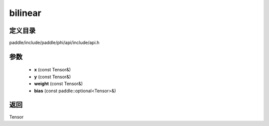 .. _cn_api_paddle_experimental_bilinear:

bilinear
-------------------------------

.. cpp:function:: Tensor bilinear ( const Tensor & x , const Tensor & y , const Tensor & weight , const paddle::optional<Tensor> & bias ) ;


定义目录
:::::::::::::::::::::
paddle/include/paddle/phi/api/include/api.h

参数
:::::::::::::::::::::
	- **x** (const Tensor&)
	- **y** (const Tensor&)
	- **weight** (const Tensor&)
	- **bias** (const paddle::optional<Tensor>&)

返回
:::::::::::::::::::::
Tensor
